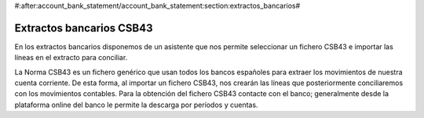 #:after:account_bank_statement/account_bank_statement:section:extractos_bancarios#

.. inheritref:: account_bank_statement_es_csb43/account_bank_statement_es_csb43:section:extractos_bancarios_csb43

-------------------------
Extractos bancarios CSB43
-------------------------

En los extractos bancarios disponemos de un asistente que nos permite seleccionar
un fichero CSB43 e importar las líneas en el extracto para conciliar.

La Norma CSB43 es un fichero genérico que usan todos los bancos españoles para
extraer los movimientos de nuestra cuenta corriente. De esta forma, al importar
un fichero CSB43, nos crearán las líneas que posteriormente conciliaremos
con los movimientos contables. Para la obtención del fichero CSB43 contacte
con el banco; generalmente desde la plataforma online del banco le permite la descarga
por períodos y cuentas.
